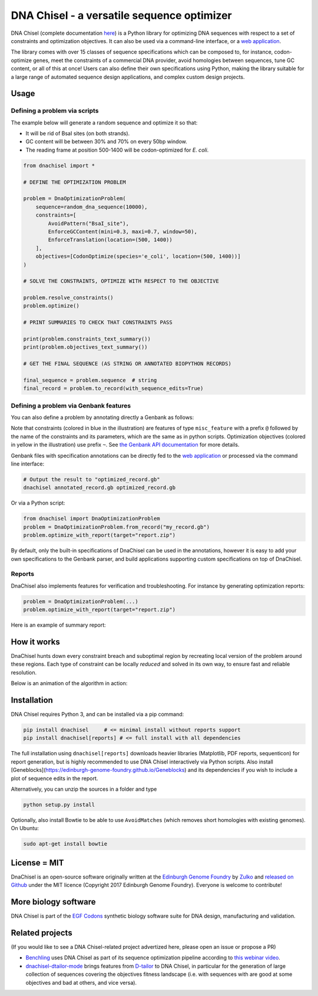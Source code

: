 .. raw:: html

    <p align="center">
    <img alt="DNA Chisel Logo" title="DNA Chisel" src="https://raw.githubusercontent.com/Edinburgh-Genome-Foundry/DnaChisel/master/docs/_static/images/title.png" width="450">
    <br /><br />
    </p>

DNA Chisel - a versatile sequence optimizer
===========================================

.. image:: https://travis-ci.com/Edinburgh-Genome-Foundry/DnaChisel.svg?branch=master
   :target: https://travis-ci.com/Edinburgh-Genome-Foundry/DnaChisel
   :alt: Travis CI build status

.. image:: https://coveralls.io/repos/github/Edinburgh-Genome-Foundry/DnaChisel/badge.svg?branch=master
   :target: https://coveralls.io/github/Edinburgh-Genome-Foundry/DnaChisel?branch=master


DNA Chisel (complete documentation `here <https://edinburgh-genome-foundry.github.io/DnaChisel/>`_)
is a Python library for optimizing DNA sequences with respect to a set of
constraints and optimization objectives. It can also be used via a command-line
interface, or a `web application <https://cuba.genomefoundry.org/sculpt_a_sequence>`_.

The library comes with over 15 classes of sequence specifications which can be
composed to, for instance, codon-optimize genes, meet the constraints of a
commercial DNA provider, avoid homologies between sequences, tune GC content,
or all of this at once! Users can also define their own specifications using
Python, making the library suitable for a large range of automated sequence
design applications, and complex custom design projects.



Usage
-----

Defining a problem via scripts
~~~~~~~~~~~~~~~~~~~~~~~~~~~~~~

The example below will generate a random sequence and optimize it so that:

- It will be rid of BsaI sites (on both strands).
- GC content will be between 30% and 70% on every 50bp window.
- The reading frame at position 500-1400 will be codon-optimized for *E. coli*.

.. code:: python

    from dnachisel import *

    # DEFINE THE OPTIMIZATION PROBLEM

    problem = DnaOptimizationProblem(
        sequence=random_dna_sequence(10000),
        constraints=[
            AvoidPattern("BsaI_site"),
            EnforceGCContent(mini=0.3, maxi=0.7, window=50),
            EnforceTranslation(location=(500, 1400))
        ],
        objectives=[CodonOptimize(species='e_coli', location=(500, 1400))]
    )

    # SOLVE THE CONSTRAINTS, OPTIMIZE WITH RESPECT TO THE OBJECTIVE

    problem.resolve_constraints()
    problem.optimize()

    # PRINT SUMMARIES TO CHECK THAT CONSTRAINTS PASS

    print(problem.constraints_text_summary())
    print(problem.objectives_text_summary())

    # GET THE FINAL SEQUENCE (AS STRING OR ANNOTATED BIOPYTHON RECORDS)

    final_sequence = problem.sequence  # string
    final_record = problem.to_record(with_sequence_edits=True)


Defining a problem via Genbank features
~~~~~~~~~~~~~~~~~~~~~~~~~~~~~~~~~~~~~~~
You can also define a problem by annotating directly a Genbank as follows:

.. raw:: html

    <p align="center">
    <img alt="report" title="report" src="https://raw.githubusercontent.com/Edinburgh-Genome-Foundry/DnaChisel/master/docs/_static/images/example_sequence.png" width="450">
    <br /><br />
    </p>


Note that constraints (colored in blue in the illustration) are features of type
``misc_feature`` with a prefix ``@`` followed by the name of the constraints
and its parameters, which are the same as in python scripts. Optimization
objectives (colored in yellow in the illustration) use prefix ``~``. See
`the Genbank API documentation <https://edinburgh-genome-foundry.github.io/DnaChisel/genbank/genbank_api.html>`_
for more details.

Genbank files with specification annotations can be directly fed to the
`web application <https://cuba.genomefoundry.org/sculpt_a_sequence>`_
or processed via the command line interface:

.. code:: bash

    # Output the result to "optimized_record.gb"
    dnachisel annotated_record.gb optimized_record.gb

Or via a Python script:

.. code:: python

    from dnachisel import DnaOptimizationProblem
    problem = DnaOptimizationProblem.from_record("my_record.gb")
    problem.optimize_with_report(target="report.zip")

By default, only the built-in specifications of DnaChisel can be used in the
annotations, however it is easy to add your own specifications to the Genbank
parser, and build applications supporting custom specifications on top of
DnaChisel.


Reports
~~~~~~~

DnaChisel also implements features for verification and troubleshooting. For
instance by generating optimization reports:

.. code:: python

    problem = DnaOptimizationProblem(...)
    problem.optimize_with_report(target="report.zip")

Here is an example of summary report:

.. raw:: html

    <p align="center">
    <img alt="report" title="report" src="https://raw.githubusercontent.com/Edinburgh-Genome-Foundry/DnaChisel/master/docs/_static/images/report_screenshot.png" width="600">
    <br /><br />
    </p>




How it works
------------

DnaChisel hunts down every constraint breach and suboptimal region by
recreating local version of the problem around these regions. Each type of
constraint can be locally *reduced* and solved in its own way, to ensure fast
and reliable resolution.

Below is an animation of the algorithm in action:

.. raw:: html

    <p align="center">
    <img alt="DNA Chisel algorithm" title="DNA Chisel" src="https://raw.githubusercontent.com/Edinburgh-Genome-Foundry/DnaChisel/master/docs/_static/images/dnachisel_algorithm.gif" width="800">
    <br />
    </p>

Installation
------------

DNA Chisel requires Python 3, and can be installed via a pip command:

.. code::

    pip install dnachisel     # <= minimal install without reports support
    pip install dnachisel[reports] # <= full install with all dependencies

The full installation using ``dnachisel[reports]`` downloads heavier libraries
(Matplotlib, PDF reports, sequenticon) for report generation, but is highly
recommended to use DNA Chisel interactively via Python scripts. Also install
[Geneblocks](https://edinburgh-genome-foundry.github.io/Geneblocks) and its
dependencies if you wish to include a plot of sequence edits in the report.

Alternatively, you can unzip the sources in a folder and type

.. code::

    python setup.py install

Optionally, also install Bowtie to be able to use ``AvoidMatches`` (which
removes short homologies with existing genomes). On Ubuntu:

.. code::

    sudo apt-get install bowtie


License = MIT
-------------

DnaChisel is an open-source software originally written at the `Edinburgh Genome Foundry
<http://edinburgh-genome-foundry.github.io/home.html>`_ by `Zulko <https://github.com/Zulko>`_
and `released on Github <https://github.com/Edinburgh-Genome-Foundry/DnaChisel>`_ under the MIT licence (Copyright 2017 Edinburgh Genome Foundry). Everyone is welcome to contribute!

More biology software
---------------------

.. image:: https://raw.githubusercontent.com/Edinburgh-Genome-Foundry/Edinburgh-Genome-Foundry.github.io/master/static/imgs/logos/egf-codon-horizontal.png
  :target: https://edinburgh-genome-foundry.github.io/

DNA Chisel is part of the `EGF Codons <https://edinburgh-genome-foundry.github.io/>`_ synthetic biology software suite for DNA design, manufacturing and validation.

Related projects
----------------

(If you would like to see a DNA Chisel-related project advertized here, please open
an issue or propose a PR)

- `Benchling <https://www.benchling.com/>`_ uses DNA Chisel as part of its sequence
  optimization pipeline according to `this webinar video <https://www.youtube.com/watch?v=oIcz5fQgtS8&t=865s>`_.
- `dnachisel-dtailor-mode <https://github.com/Lix1993/dnachisel_dtailor_mode>`_ brings
  features from `D-tailor <https://academic.oup.com/bioinformatics/article/30/8/1087/254801>`_
  to DNA Chisel, in particular for the generation of large collection of sequences
  covering the objectives fitness landscape (i.e. with sequences with are good at
  some objectives and bad at others, and vice versa).
